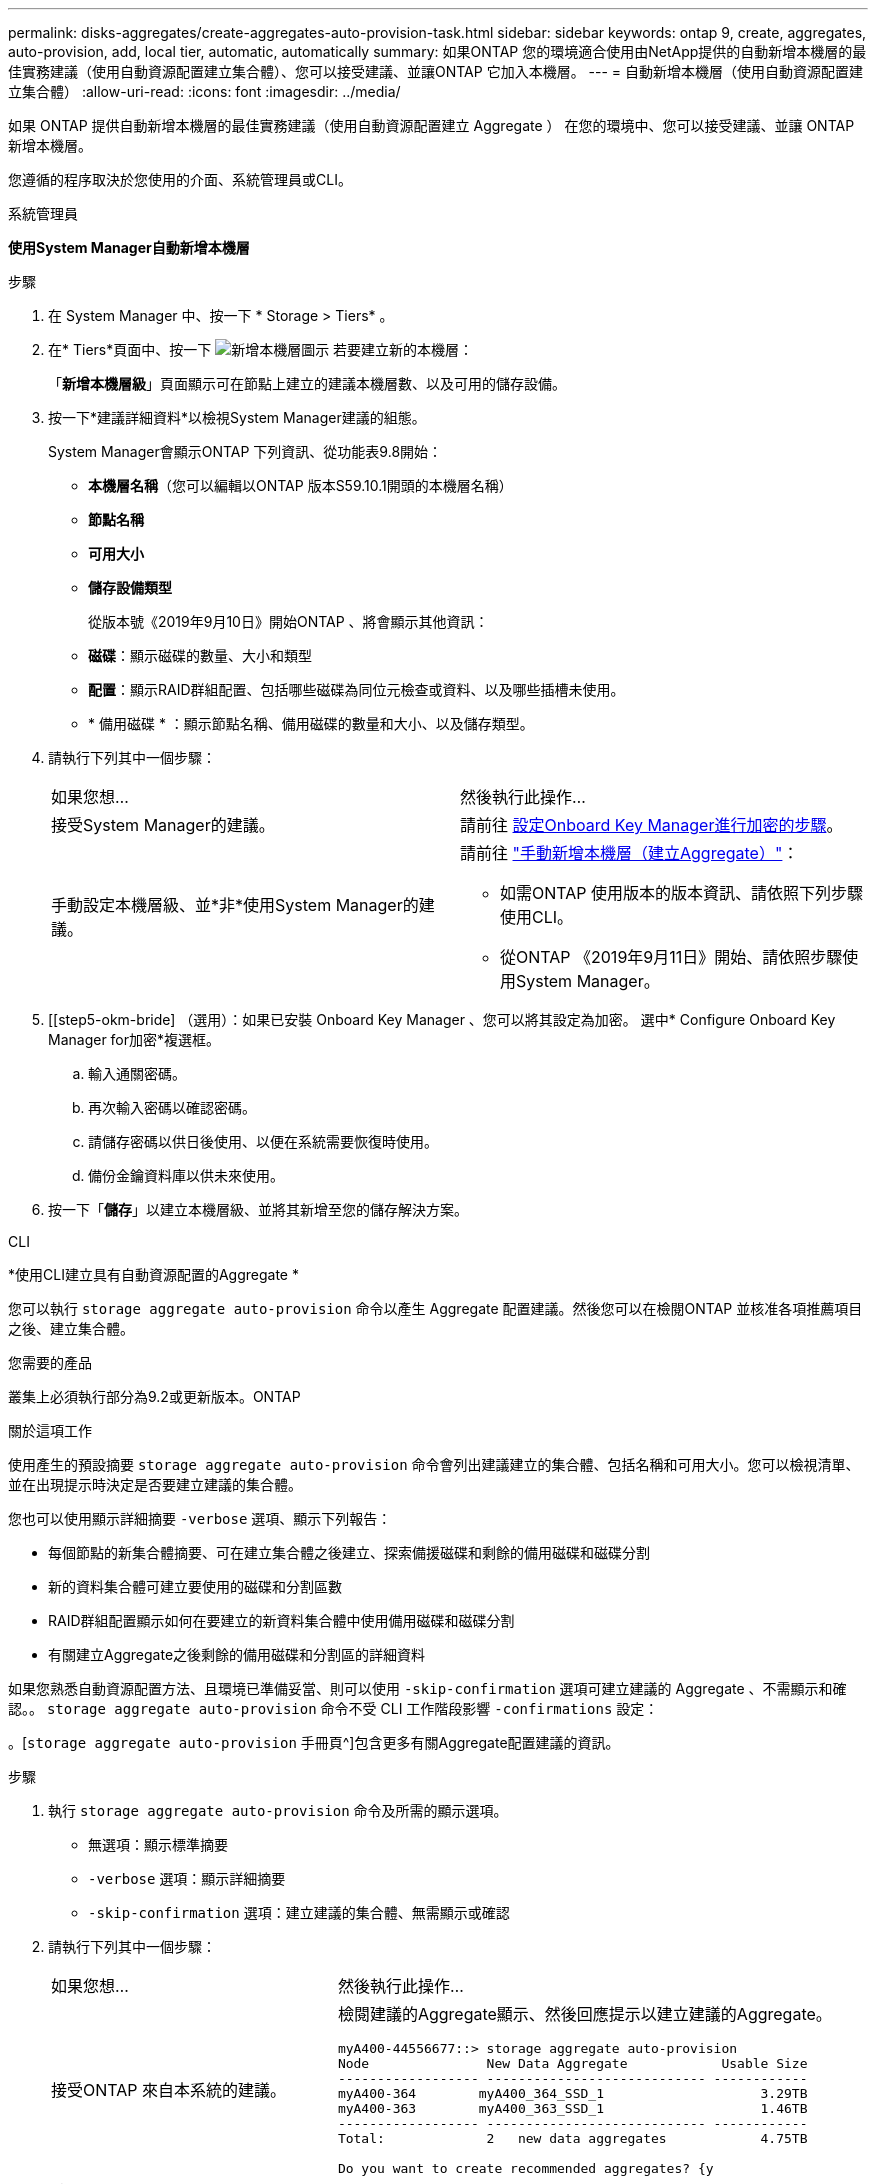 ---
permalink: disks-aggregates/create-aggregates-auto-provision-task.html 
sidebar: sidebar 
keywords: ontap 9, create, aggregates, auto-provision, add, local tier, automatic, automatically 
summary: 如果ONTAP 您的環境適合使用由NetApp提供的自動新增本機層的最佳實務建議（使用自動資源配置建立集合體）、您可以接受建議、並讓ONTAP 它加入本機層。 
---
= 自動新增本機層（使用自動資源配置建立集合體）
:allow-uri-read: 
:icons: font
:imagesdir: ../media/


[role="lead"]
如果 ONTAP 提供自動新增本機層的最佳實務建議（使用自動資源配置建立 Aggregate ）
在您的環境中、您可以接受建議、並讓 ONTAP 新增本機層。

您遵循的程序取決於您使用的介面、系統管理員或CLI。

[role="tabbed-block"]
====
.系統管理員
--
*使用System Manager自動新增本機層*

.步驟
. 在 System Manager 中、按一下 * Storage > Tiers* 。
. 在* Tiers*頁面中、按一下 image:icon-add-local-tier.png["新增本機層圖示"]  若要建立新的本機層：
+
「*新增本機層級*」頁面顯示可在節點上建立的建議本機層數、以及可用的儲存設備。

. 按一下*建議詳細資料*以檢視System Manager建議的組態。
+
System Manager會顯示ONTAP 下列資訊、從功能表9.8開始：

+
** *本機層名稱*（您可以編輯以ONTAP 版本S59.10.1開頭的本機層名稱）
** *節點名稱*
** *可用大小*
** *儲存設備類型*


+
從版本號《2019年9月10日》開始ONTAP 、將會顯示其他資訊：

+
** *磁碟*：顯示磁碟的數量、大小和類型
** *配置*：顯示RAID群組配置、包括哪些磁碟為同位元檢查或資料、以及哪些插槽未使用。
** * 備用磁碟 * ：顯示節點名稱、備用磁碟的數量和大小、以及儲存類型。


. 請執行下列其中一個步驟：
+
|===


| 如果您想… | 然後執行此操作… 


 a| 
接受System Manager的建議。
 a| 
請前往 <<step5-okm-encrypt,設定Onboard Key Manager進行加密的步驟>>。



 a| 
手動設定本機層級、並*非*使用System Manager的建議。
 a| 
請前往 link:create-aggregates-manual-task.html["手動新增本機層（建立Aggregate）"]：

** 如需ONTAP 使用版本的版本資訊、請依照下列步驟使用CLI。
** 從ONTAP 《2019年9月11日》開始、請依照步驟使用System Manager。


|===
. [[step5-okm-bride] （選用）：如果已安裝 Onboard Key Manager 、您可以將其設定為加密。  選中* Configure Onboard Key Manager for加密*複選框。
+
.. 輸入通關密碼。
.. 再次輸入密碼以確認密碼。
.. 請儲存密碼以供日後使用、以便在系統需要恢復時使用。
.. 備份金鑰資料庫以供未來使用。


. 按一下「*儲存*」以建立本機層級、並將其新增至您的儲存解決方案。


--
.CLI
--
*使用CLI建立具有自動資源配置的Aggregate *

您可以執行 `storage aggregate auto-provision` 命令以產生 Aggregate 配置建議。然後您可以在檢閱ONTAP 並核准各項推薦項目之後、建立集合體。

.您需要的產品
叢集上必須執行部分為9.2或更新版本。ONTAP

.關於這項工作
使用產生的預設摘要 `storage aggregate auto-provision` 命令會列出建議建立的集合體、包括名稱和可用大小。您可以檢視清單、並在出現提示時決定是否要建立建議的集合體。

您也可以使用顯示詳細摘要 `-verbose` 選項、顯示下列報告：

* 每個節點的新集合體摘要、可在建立集合體之後建立、探索備援磁碟和剩餘的備用磁碟和磁碟分割
* 新的資料集合體可建立要使用的磁碟和分割區數
* RAID群組配置顯示如何在要建立的新資料集合體中使用備用磁碟和磁碟分割
* 有關建立Aggregate之後剩餘的備用磁碟和分割區的詳細資料


如果您熟悉自動資源配置方法、且環境已準備妥當、則可以使用 `-skip-confirmation` 選項可建立建議的 Aggregate 、不需顯示和確認。。 `storage aggregate auto-provision` 命令不受 CLI 工作階段影響 `-confirmations` 設定：

。[`storage aggregate auto-provision` 手冊頁^]包含更多有關Aggregate配置建議的資訊。

.步驟
. 執行 `storage aggregate auto-provision` 命令及所需的顯示選項。
+
** 無選項：顯示標準摘要
** `-verbose` 選項：顯示詳細摘要
** `-skip-confirmation` 選項：建立建議的集合體、無需顯示或確認


. 請執行下列其中一個步驟：
+
[cols="35,65"]
|===


| 如果您想… | 然後執行此操作… 


 a| 
接受ONTAP 來自本系統的建議。
 a| 
檢閱建議的Aggregate顯示、然後回應提示以建立建議的Aggregate。

[listing]
----
myA400-44556677::> storage aggregate auto-provision
Node               New Data Aggregate            Usable Size
------------------ ---------------------------- ------------
myA400-364        myA400_364_SSD_1                    3.29TB
myA400-363        myA400_363_SSD_1                    1.46TB
------------------ ---------------------------- ------------
Total:             2   new data aggregates            4.75TB

Do you want to create recommended aggregates? {y|n}: y

Info: Aggregate auto provision has started. Use the "storage aggregate
      show-auto-provision-progress" command to track the progress.

myA400-44556677::>

----


 a| 
手動設定本機層級、*非*使用ONTAP 來自各地的建議。
 a| 
請前往 link:create-aggregates-manual-task.html["手動新增本機層（建立Aggregate）"]。

|===


--
====
.相關資訊
http://docs.netapp.com/ontap-9/topic/com.netapp.doc.dot-cm-cmpr/GUID-5CB10C70-AC11-41C0-8C16-B4D0DF916E9B.html["指令數ONTAP"^]
